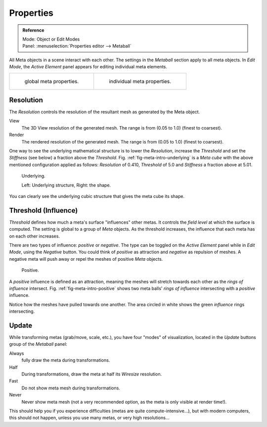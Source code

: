 
**********
Properties
**********

.. admonition:: Reference
   :class: refbox

   | Mode:     Object or Edit Modes
   | Panel:    :menuselection:`Properties editor --> Metaball`

All Meta objects in a scene interact with each other.
The settings in the *Metaball* section apply to all meta objects.
In *Edit Mode*,
the *Active Element* panel appears for editing individual meta elements.

.. list-table::

   * - .. figure:: /images/modeling_metas_properties_metaball-panel.png

          global meta properties.

     - .. figure:: /images/modeling_metas_properties_active-element-panel.png

          individual meta properties.


Resolution
==========

The *Resolution* controls the resolution of the resultant mesh as generated by the Meta object.

View
   The 3D View resolution of the generated mesh. The range is from (0.05 to 1.0) (finest to coarsest).
Render
   The rendered resolution of the generated mesh. The range is from (0.05 to 1.0) (finest to coarsest).

One way to see the underlying mathematical structure is to lower the *Resolution*,
increase the *Threshold* and set the *Stiffness* (see below)
a fraction above the *Threshold*. Fig. :ref:`fig-meta-intro-underlying` is a *Meta cube*
with the above mentioned configuration applied as follows:
*Resolution* of 0.410, *Threshold* of 5.0 and *Stiffness* a fraction above at 5.01.

.. _fig-meta-intro-underlying:

.. figure:: /images/modeling_metas_properties_underlying-structure.png
   :width: 600px

   Underlying.

   Left: Underlying structure, Right: the shape.

You can clearly see the underlying cubic structure that gives the meta cube its shape.


Threshold (Influence)
=====================

*Threshold* defines how much a meta's surface "influences" other metas.
It controls the *field level* at which the surface is computed.
The setting is global to a group of *Meta* objects.
As the threshold increases, the influence that each meta has on each other increases.

There are two types of influence: *positive* or *negative*. The type can be toggled on
the *Active Element* panel while in *Edit Mode*,
using the *Negative* button.
You could think of *positive* as attraction and *negative* as repulsion of meshes.
A negative meta will push away or repel the meshes of positive *Meta* objects.

.. _fig-meta-intro-positive:

.. figure:: /images/modeling_metas_properties_intersection.jpg
   :width: 400px

   Positive.

A *positive* influence is defined as an attraction,
meaning the meshes will stretch towards each other as the *rings of influence* intersect.
Fig. :ref:`fig-meta-intro-positive` shows two meta balls' *rings of influence*
intersecting with a *positive* influence.

Notice how the meshes have pulled towards one another.
The area circled in white shows the green *influence* rings intersecting.


Update
======

While transforming metas (grab/move, scale, etc.), you have four "modes" of visualization,
located in the *Update* buttons group of the *Metaball* panel:

Always
   fully draw the meta during transformations.
Half
   During transformations, draw the meta at half its *Wiresize* resolution.
Fast
   Do not show meta mesh during transformations.
Never
   Never show meta mesh (not a very recommended option, as the meta is only visible at render time!).

This should help you if you experience difficulties (metas are quite compute-intensive...),
but with modern computers, this should not happen, unless you use many metas,
or very high resolutions...
